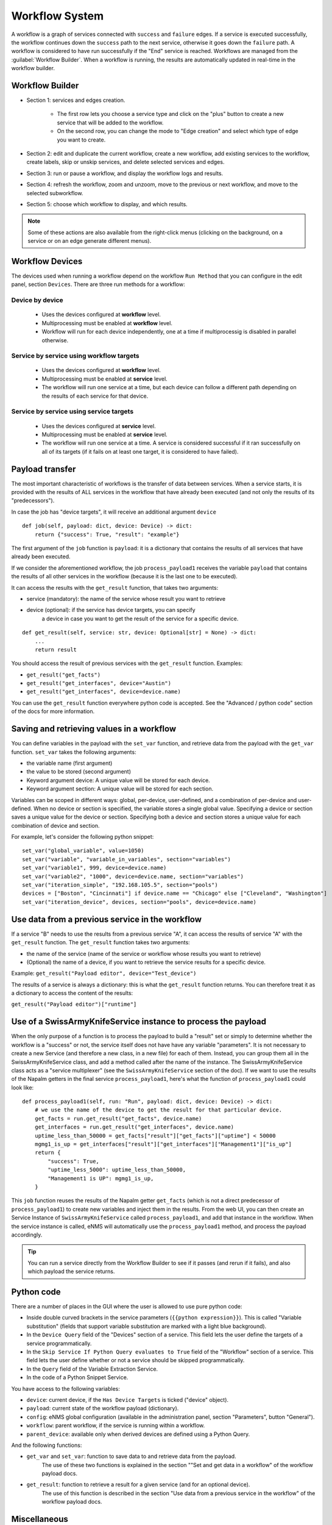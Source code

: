 ===============
Workflow System
===============

A workflow is a graph of services connected with ``success`` and ``failure`` edges.
If a service is executed successfully, the workflow continues down the ``success`` path to the next service,
otherwise it goes down the ``failure`` path. A workflow is considered to have run successfully if the "End"
service is reached.
Workflows are managed from the :guilabel:`Workflow Builder`.
When a workflow is running, the results are automatically updated in real-time in the workflow builder.

Workflow Builder
----------------

.. image:: /_static/automation/workflows/workflow_builder.png
   :alt: Workflow builder
   :align: center

- Section 1: services and edges creation.

    - The first row lets you choose a service type and click on the "plus" button to create a new service that
      will be added to the workflow.
    - On the second row, you can change the mode to "Edge creation" and select which type of edge you want to create.

- Section 2: edit and duplicate the current workflow, create a new workflow, add existing services to the
  workflow, create labels, skip or unskip services, and delete selected services and edges.
- Section 3: run or pause a workflow, and display the workflow logs and results.
- Section 4: refresh the workflow, zoom and unzoom, move to the previous or next workflow, and move to the
  selected subworkflow.
- Section 5: choose which workflow to display, and which results.

.. note::

  Some of these actions are also available from the right-click menus (clicking on the background, on a service
  or on an edge generate different menus).

Workflow Devices
----------------

The devices used when running a workflow depend on the workflow ``Run Method`` that you can configure in the
edit panel, section ``Devices``.
There are three run methods for a workflow:

Device by device
****************

  - Uses the devices configured at **workflow** level.
  - Multiprocessing must be enabled at **workflow** level.
  - Workflow will run for each device independently, one at a time if multiprocessig is disabled
    in parallel otherwise.

Service by service using workflow targets
*****************************************

  - Uses the devices configured at **workflow** level.
  - Multiprocessing must be enabled at **service** level.
  - The workflow will run one service at a time, but each device can follow a different path depending on
    the results of each service for that device.

Service by service using service targets
****************************************

  - Uses the devices configured at **service** level.
  - Multiprocessing must be enabled at **service** level.
  - The workflow will run one service at a time. A service is considered successful if it ran successfully
    on all of its targets (if it fails on at least one target, it is considered to have failed).

Payload transfer
----------------

The most important characteristic of workflows is the transfer of data between services.
When a service starts, it is provided with the results of ALL services in the workflow
that have already been executed (and not only the results of its "predecessors").

In case the job has "device targets", it will receive an additional argument ``device``

::

    def job(self, payload: dict, device: Device) -> dict:
        return {"success": True, "result": "example"}

The first argument of the ``job`` function is ``payload``: it is a dictionary that
contains the results of all services that have already been executed.

If we consider the aforementioned workflow, the job ``process_payload1`` receives
the variable ``payload`` that contains the results of all other services in the workflow
(because it is the last one to be executed).

It can access the results with the ``get_result`` function, that takes two arguments:

- service (mandatory): the name of the service whose result you want to retrieve
- device (optional): if the service has device targets, you can specify 
    a device in case you want to get the result of the service for a specific device.

::

    def get_result(self, service: str, device: Optional[str] = None) -> dict:
        ...
        return result

You should access the result of previous services with the ``get_result`` function.
Examples:

- ``get_result("get_facts")``
- ``get_result("get_interfaces", device="Austin")``
- ``get_result("get_interfaces", device=device.name)``

You can use the ``get_result`` function everywhere python code is accepted.
See the "Advanced / python code" section of the docs for more information.

Saving and retrieving values in a workflow
------------------------------------------

You can define variables in the payload with the ``set_var`` function, and retrieve data from the payload with the ``get_var`` function. 
``set_var`` takes the following arguments:

- the variable name (first argument)
- the value to be stored (second argument)
- Keyword argument device: A unique value will be stored for each device.
- Keyword argument section: A unique value will be stored for each section.

Variables can be scoped in different ways: global, per-device, user-defined,
and a combination of per-device and user-defined.
When no device or section is specified, the variable stores a single global value.
Specifying a device or section saves a unique value for the device or section.
Specifying both a device and section stores a unique value for each combination
of device and section.

For example, let's consider the following python snippet:

::

  set_var("global_variable", value=1050)
  set_var("variable", "variable_in_variables", section="variables")
  set_var("variable1", 999, device=device.name)
  set_var("variable2", "1000", device=device.name, section="variables")
  set_var("iteration_simple", "192.168.105.5", section="pools")
  devices = ["Boston", "Cincinnati"] if device.name == "Chicago" else ["Cleveland", "Washington"]
  set_var("iteration_device", devices, section="pools", device=device.name)


Use data from a previous service in the workflow
--------------------------------------------

If a service "B" needs to use the results from a previous service "A", it can access the results of service "A"
with the ``get_result`` function.
The ``get_result`` function takes two arguments:

- the name of the service (name of the service or workflow whose results you want to retrieve)
- (Optional) the name of a device, if you want to retrieve the service results for a specific device.

Example: ``get_result("Payload editor", device="Test_device")``

The results of a service is always a dictionary: this is what the ``get_result`` function returns.
You can therefore treat it as a dictionary to access the content of the results:

``get_result("Payload editor")["runtime"]``

Use of a SwissArmyKnifeService instance to process the payload
--------------------------------------------------------------

When the only purpose of a function is to process the payload to build a "result" set
or simply to determine whether the workflow is a "success" or not,
the service itself does not have have any variable "parameters".
It is not necessary to create a new Service (and therefore a new class, in a new file)
for each of them. Instead, you can group them all in the SwissArmyKnifeService class,
and add a method called after the name of the instance.
The SwissArmyKnifeService class acts as a "service multiplexer"
(see the ``SwissArmyKnifeService`` section of the doc).
If we want to use the results of the Napalm getters in the final service ``process_payload1``, here's what the function of ``process_payload1`` could look like:

::

    def process_payload1(self, run: "Run", payload: dict, device: Device) -> dict:
        # we use the name of the device to get the result for that particular device.
        get_facts = run.get_result("get_facts", device.name)
        get_interfaces = run.get_result("get_interfaces", device.name)
        uptime_less_than_50000 = get_facts["result"]["get_facts"]["uptime"] < 50000
        mgmg1_is_up = get_interfaces["result"]["get_interfaces"]["Management1"]["is_up"]
        return {
            "success": True,
            "uptime_less_5000": uptime_less_than_50000,
            "Management1 is UP": mgmg1_is_up,
        }


This ``job`` function reuses the results of the Napalm getter ``get_facts`` (which is not a direct predecessor of ``process_payload1``) to create new variables and inject them in the results.
From the web UI, you can then create an Service Instance of ``SwissArmyKnifeService`` called ``process_payload1``, and add that instance in the workflow. When the service instance is called, eNMS will automatically use the ``process_payload1`` method, and process the payload accordingly.

.. tip:: You can run a service directly from the Workflow Builder to see if it passes (and rerun if it fails), and also which payload the service returns.

Python code
-----------

There are a number of places in the GUI where the user is allowed to use pure python code:

- Inside double curved brackets in the service parameters (``{{python expression}}``). This is called "Variable substitution" (fields that support variable substitution are marked with a light blue background).
- In the ``Device Query`` field of the "Devices" section of a service. This field lets the user define the targets of a service programmatically.
- In the ``Skip Service If Python Query evaluates to True`` field of the "Workflow" section of a service. This field lets the user define whether or not a service should be skipped programmatically.
- In the ``Query`` field of the Variable Extraction Service.
- In the code of a Python Snippet Service.

You have access to the following variables:

- ``device``: current device, if the ``Has Device Targets`` is ticked ("device" object).
- ``payload``: current state of the workflow payload (dictionary).
- ``config``: eNMS global configuration (available in the administration panel, section "Parameters", button "General").
- ``workflow``: parent workflow, if the service is running within a workflow.
- ``parent_device``: available only when derived devices are defined using a Python Query.

And the following functions:

- ``get_var`` and ``set_var``: function to save data to and retrieve data from the payload.
    The use of these two functions is explained in the section ""Set and get data in a workflow" of the workflow payload docs.
- ``get_result``: function to retrieve a result for a given service (and for an optional device).
    The use of this function is described in the section "Use data from a previous service in the workflow" of the workflow payload docs.

Miscellaneous
-------------

Service dependency
******************

If a service ``A`` must be executed before a service ``B`` in the workflow, you can force that order by
creating a ``Prerequisite`` edge.
In the example below, the service ``process_payload1`` uses the results from ``Get Facts`` and
``Get Interfaces``. By creating two prerequisite edges, we ensure that ``process_payload1`` will not be run
until both ``Get Facts`` and ``Get Interfaces`` have been executed.

.. image:: /_static/automation/workflows/service_dependency.png
   :alt: Service Dependency
   :align: center

Workflow Restartability
***********************

A workflow can be restarted with any services set as "Entry points"
and with the payload from a previous runs.
This is useful if you are testing a workflow with a lot of services, and you don't want it to
restart from scratch all the time.

Connection cache
****************

When using netmiko and napalm services in a workflow, eNMS will cache and reuse the connection automatically.
In the ``Specifics`` section of a service, there are two properties to change this behavior :

- ``Start New Connection``: **before the service runs**, the current cached connection is discarded and a new one
  is started.
- ``Close Connection``: once the service is done running, the current connection will be closed.

Waiting times
*************

Services and Workflows have a ``Waiting time`` property: this tells eNMS how much time it should wait after
the service has run before it begins the next service.

A service can also be configured to "retry"  if the results returned are not as designed.
An example execution of a service in a workflow, in terms of waiting times and retries, is as follows:

::

  First try
  time between retries pause
  Retry 1
  time between retries pause
  Retry 2  (Successful, or only 2 Retries specified)
  Waiting time pause
